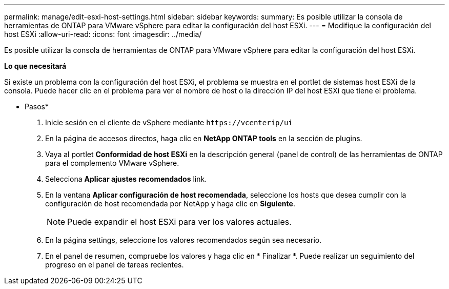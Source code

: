 ---
permalink: manage/edit-esxi-host-settings.html 
sidebar: sidebar 
keywords:  
summary: Es posible utilizar la consola de herramientas de ONTAP para VMware vSphere para editar la configuración del host ESXi. 
---
= Modifique la configuración del host ESXi
:allow-uri-read: 
:icons: font
:imagesdir: ../media/


[role="lead"]
Es posible utilizar la consola de herramientas de ONTAP para VMware vSphere para editar la configuración del host ESXi.

*Lo que necesitará*

Si existe un problema con la configuración del host ESXi, el problema se muestra en el portlet de sistemas host ESXi de la consola. Puede hacer clic en el problema para ver el nombre de host o la dirección IP del host ESXi que tiene el problema.

* Pasos*

. Inicie sesión en el cliente de vSphere mediante `\https://vcenterip/ui`
. En la página de accesos directos, haga clic en *NetApp ONTAP tools* en la sección de plugins.
. Vaya al portlet *Conformidad de host ESXi* en la descripción general (panel de control) de las herramientas de ONTAP para el complemento VMware vSphere.
. Selecciona *Aplicar ajustes recomendados* link.
. En la ventana *Aplicar configuración de host recomendada*, seleccione los hosts que desea cumplir con la configuración de host recomendada por NetApp y haga clic en *Siguiente*.
+

NOTE: Puede expandir el host ESXi para ver los valores actuales.

. En la página settings, seleccione los valores recomendados según sea necesario.
. En el panel de resumen, compruebe los valores y haga clic en * Finalizar *. Puede realizar un seguimiento del progreso en el panel de tareas recientes.

